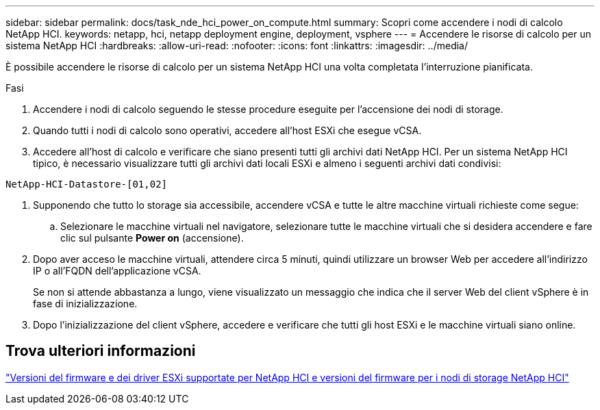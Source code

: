 ---
sidebar: sidebar 
permalink: docs/task_nde_hci_power_on_compute.html 
summary: Scopri come accendere i nodi di calcolo NetApp HCI. 
keywords: netapp, hci, netapp deployment engine, deployment, vsphere 
---
= Accendere le risorse di calcolo per un sistema NetApp HCI
:hardbreaks:
:allow-uri-read: 
:nofooter: 
:icons: font
:linkattrs: 
:imagesdir: ../media/


[role="lead"]
È possibile accendere le risorse di calcolo per un sistema NetApp HCI una volta completata l'interruzione pianificata.

.Fasi
. Accendere i nodi di calcolo seguendo le stesse procedure eseguite per l'accensione dei nodi di storage.
. Quando tutti i nodi di calcolo sono operativi, accedere all'host ESXi che esegue vCSA.
. Accedere all'host di calcolo e verificare che siano presenti tutti gli archivi dati NetApp HCI. Per un sistema NetApp HCI tipico, è necessario visualizzare tutti gli archivi dati locali ESXi e almeno i seguenti archivi dati condivisi:


[listing]
----
NetApp-HCI-Datastore-[01,02]
----
. Supponendo che tutto lo storage sia accessibile, accendere vCSA e tutte le altre macchine virtuali richieste come segue:
+
.. Selezionare le macchine virtuali nel navigatore, selezionare tutte le macchine virtuali che si desidera accendere e fare clic sul pulsante *Power on* (accensione).


. Dopo aver acceso le macchine virtuali, attendere circa 5 minuti, quindi utilizzare un browser Web per accedere all'indirizzo IP o all'FQDN dell'applicazione vCSA.
+
Se non si attende abbastanza a lungo, viene visualizzato un messaggio che indica che il server Web del client vSphere è in fase di inizializzazione.

. Dopo l'inizializzazione del client vSphere, accedere e verificare che tutti gli host ESXi e le macchine virtuali siano online.


[discrete]
== Trova ulteriori informazioni

link:firmware_driver_versions.html["Versioni del firmware e dei driver ESXi supportate per NetApp HCI e versioni del firmware per i nodi di storage NetApp HCI"]
